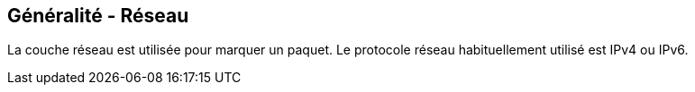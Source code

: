 == Généralité - Réseau

La couche réseau est utilisée pour marquer un paquet. Le
protocole réseau habituellement utilisé est IPv4 ou IPv6.

